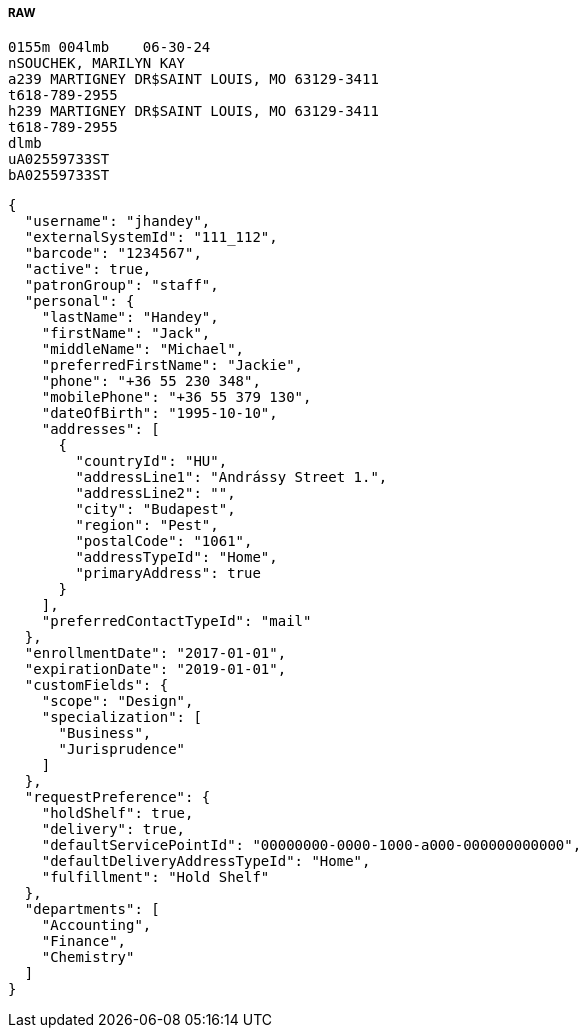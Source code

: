 ===== RAW 

[source,text]
----
0155m 004lmb    06-30-24
nSOUCHEK, MARILYN KAY 
a239 MARTIGNEY DR$SAINT LOUIS, MO 63129-3411
t618-789-2955
h239 MARTIGNEY DR$SAINT LOUIS, MO 63129-3411
t618-789-2955
dlmb
uA02559733ST
bA02559733ST
----

[source,json]
----
{
  "username": "jhandey",
  "externalSystemId": "111_112",
  "barcode": "1234567",
  "active": true,
  "patronGroup": "staff",
  "personal": {
    "lastName": "Handey",
    "firstName": "Jack",
    "middleName": "Michael",
    "preferredFirstName": "Jackie",
    "phone": "+36 55 230 348",
    "mobilePhone": "+36 55 379 130",
    "dateOfBirth": "1995-10-10",
    "addresses": [
      {
        "countryId": "HU",
        "addressLine1": "Andrássy Street 1.",
        "addressLine2": "",
        "city": "Budapest",
        "region": "Pest",
        "postalCode": "1061",
        "addressTypeId": "Home",
        "primaryAddress": true
      }
    ],
    "preferredContactTypeId": "mail"
  },
  "enrollmentDate": "2017-01-01",
  "expirationDate": "2019-01-01",
  "customFields": {
    "scope": "Design",
    "specialization": [
      "Business",
      "Jurisprudence"
    ]
  },
  "requestPreference": {
    "holdShelf": true,
    "delivery": true,
    "defaultServicePointId": "00000000-0000-1000-a000-000000000000",
    "defaultDeliveryAddressTypeId": "Home",
    "fulfillment": "Hold Shelf"
  },
  "departments": [
    "Accounting",
    "Finance",
    "Chemistry"
  ]
}
----


